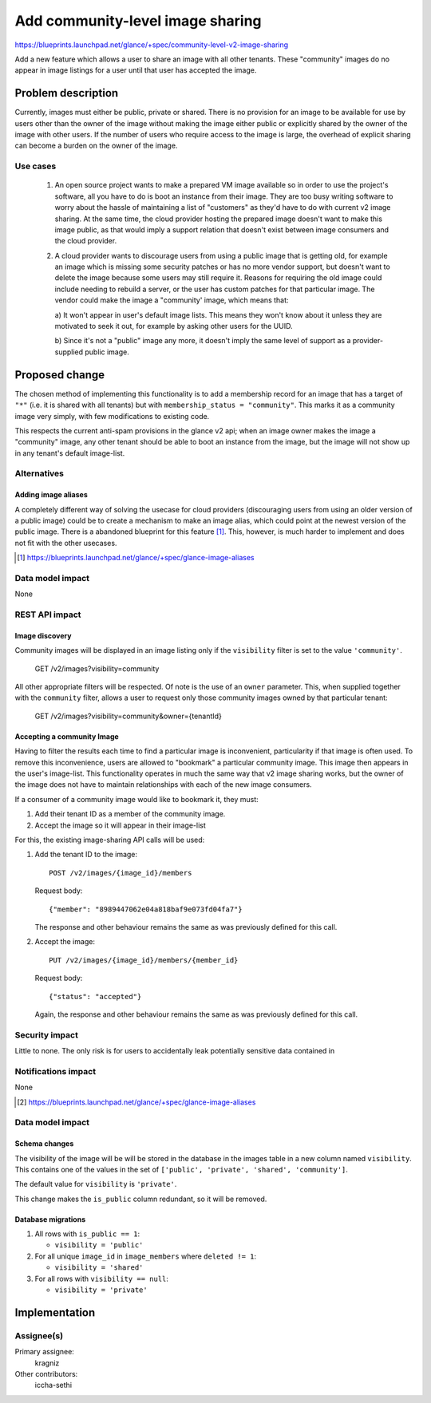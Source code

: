 =================================
Add community-level image sharing
=================================

https://blueprints.launchpad.net/glance/+spec/community-level-v2-image-sharing

Add a new feature which allows a user to share an image with all other tenants.
These "community" images do no appear in image listings for a user until that
user has accepted the image.


Problem description
===================

Currently, images must either be public, private or shared. There is no
provision for an image to be available for use by users other than the owner of
the image without making the image either public or explicitly shared by the
owner of the image with other users. If the number of users who require access
to the image is large, the overhead of explicit sharing can become a burden on
the owner of the image.


Use cases
---------

 1. An open source project wants to make a prepared VM image available so in
    order to use the project's software, all you have to do is boot an instance
    from their image. They are too busy writing software to worry about the
    hassle of maintaining a list of "customers" as they'd have to do with
    current v2 image sharing. At the same time, the cloud provider hosting the
    prepared image doesn't want to make this image public, as that would imply
    a support relation that doesn't exist between image consumers and the cloud
    provider.

 2. A cloud provider wants to discourage users from using a public image that
    is getting old, for example an image which is missing some security patches
    or has no more vendor support, but doesn't want to delete the image because
    some users may still require it. Reasons for requiring the old image could
    include needing to rebuild a server, or the user has custom patches for
    that particular image. The vendor could make the image a "community' image,
    which means that:

    a) It won't appear in user's default image lists. This means they won't
    know about it unless they are motivated to seek it out, for example by
    asking other users for the UUID.

    b) Since it's not a "public" image any more, it doesn't imply the same
    level of support as a provider-supplied public image.


Proposed change
===============

The chosen method of implementing this functionality is to add a membership
record for an image that has a target of ``"*"`` (i.e. it is shared with all
tenants) but with ``membership_status = "community"``. This marks it as a
community image very simply, with few modifications to existing code.

This respects the current anti-spam provisions in the glance v2 api; when an
image owner makes the image a "community" image, any other tenant should be
able to boot an instance from the image, but the image will not show up in any
tenant's default image-list.


Alternatives
------------

Adding image aliases
~~~~~~~~~~~~~~~~~~~~

A completely different way of solving the usecase for cloud providers
(discouraging users from using an older version of a public image) could be to
create a mechanism to make an image alias, which could point at the newest
version of the public image. There is a abandoned blueprint for this feature
[#]_. This, however, is much harder to implement and does not fit with the
other usecases.

.. [#] https://blueprints.launchpad.net/glance/+spec/glance-image-aliases


Data model impact
-----------------

None

REST API impact
---------------

Image discovery
~~~~~~~~~~~~~~~

Community images will be displayed in an image listing only if the
``visibility`` filter is set to the value ``'community'``.

    GET /v2/images?visibility=community


All other appropriate filters will be respected. Of note is the use of an ``owner``
parameter. This, when supplied together with the ``community`` filter, allows a
user to request only those community images owned by that particular tenant:

    GET /v2/images?visibility=community&owner={tenantId}


Accepting a community Image
~~~~~~~~~~~~~~~~~~~~~~~~~~~

Having to filter the results each time to find a particular image is
inconvenient, particularity if that image is often used. To remove this
inconvenience, users are allowed to "bookmark" a particular community image.
This image then appears in the user's image-list. This functionality operates
in much the same way that v2 image sharing works, but the owner of the image
does not have to maintain relationships with each of the new image consumers.

If a consumer of a community image would like to bookmark it, they must:

1. Add their tenant ID as a member of the community image.

2. Accept the image so it will appear in their image-list


For this, the existing image-sharing API calls will be used:

1. Add the tenant ID to the image: ::

       POST /v2/images/{image_id}/members

   Request body: ::

       {"member": "8989447062e04a818baf9e073fd04fa7"}

   The response and other behaviour remains the same as was previously defined
   for this call.

2. Accept the image: ::

       PUT /v2/images/{image_id}/members/{member_id}

   Request body: ::

       {"status": "accepted"}

   Again, the response and other behaviour remains the same as was previously
   defined for this call.


Security impact
---------------

Little to none. The only risk is for users to accidentally leak potentially
sensitive data contained in

Notifications impact
--------------------

None

.. [#] https://blueprints.launchpad.net/glance/+spec/glance-image-aliases


Data model impact
-----------------

Schema changes
~~~~~~~~~~~~~~

The visibility of the image will be will be stored in the database in the
images table in a new column named ``visibility``. This contains one of the
values in the set of ``['public', 'private', 'shared', 'community']``.

The default value for ``visibility`` is ``'private'``.

This change makes the ``is_public`` column redundant, so it will be removed.


Database migrations
~~~~~~~~~~~~~~~~~~~

1. All rows with ``is_public == 1``:

   - ``visibility = 'public'``

2. For all unique ``image_id`` in ``image_members`` where ``deleted != 1``:

   - ``visibility = 'shared'``

3. For all rows with ``visibility == null``:

   - ``visibility = 'private'``


Implementation
==============

Assignee(s)
-----------

Primary assignee:
  kragniz

Other contributors:
  iccha-sethi
